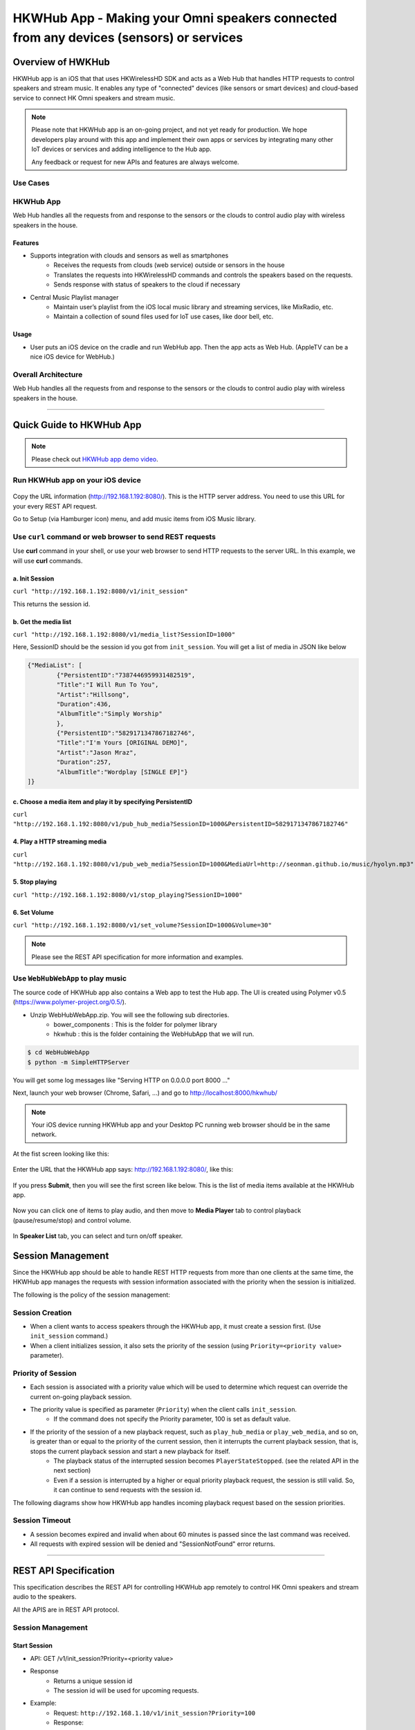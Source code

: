 HKWHub App - Making your Omni speakers connected from any devices (sensors) or services
=========================================================================================

Overview of HWKHub
---------------------

HKWHub app is an iOS that that uses HKWirelessHD SDK and acts as a Web Hub that handles HTTP requests to control speakers and stream music. It enables any type of "connected" devices (like sensors or smart devices) and cloud-based service to connect HK Omni speakers and stream music.

.. note::

	Please note that HKWHub app is an on-going project, and not yet ready for production. We hope developers play around with this app and implement their own apps or services by integrating many other IoT devices or services and adding intelligence to the Hub app.
	
	Any feedback or request for new APIs and features are always welcome.



Use Cases
~~~~~~~~~~~~

.. figure:: img/hub/hub-use-cases.png


HKWHub App 
~~~~~~~~~~~~

Web Hub handles all the requests from and response to the sensors or the clouds to control audio play with wireless speakers in the house.

Features
^^^^^^^^^
- Supports integration with clouds and sensors as well as smartphones
	- Receives the requests from clouds (web service) outside or sensors in the house
	- Translates the requests into HKWirelessHD commands and controls the speakers based on the requests.
	- Sends response with status of speakers to the cloud if necessary 
- Central Music Playlist manager
	- Maintain user’s playlist from the iOS local music library and streaming services, like MixRadio, etc.
	- Maintain a collection of sound files used for IoT use cases, like door bell, etc.

Usage
^^^^^^^^
- User puts an iOS device on the cradle and run WebHub app. Then the app acts as Web Hub. (AppleTV can be a nice iOS device for WebHub.)


.. figure:: img/hub/hub-app.png

Overall Architecture
~~~~~~~~~~~~~~~~~~~~~~~

Web Hub handles all the requests from and response to the sensors or the clouds to control audio play with wireless speakers in the house.

.. figure:: img/hub/architecture.png

----

Quick Guide to HKWHub App
-------------------------------

.. Note::

	Please check out `HKWHub app demo video`_.

.. _`HKWHub app demo video`: https://www.youtube.com/watch?v=_ljpReAvk0g&feature=youtu.be


Run HKWHub app on your iOS device
~~~~~~~~~~~~~~~~~~~~~~~~~~~~~~~~~~~~~~

.. figure:: img/hub/hub-first-run.png
	:scale: 50


Copy the URL information (http://192.168.1.192:8080/). This is the HTTP server address. You need to use this URL for your every REST API request.

Go to Setup (via Hamburger icon) menu, and add music items from iOS Music library. 

.. figure:: img/hub/medialist.png
	:scale: 30

Use ``curl`` command or web browser to send REST requests
~~~~~~~~~~~~~~~~~~~~~~~~~~~~~~~~~~~~~~~~~~~~~~~~~~~~~~~~~~~~

Use **curl** command in your shell, or use your web browser to send  HTTP requests to the server URL. In this example, we will use **curl** commands.

a. Init Session
^^^^^^^^^^^^^^^
``curl "http://192.168.1.192:8080/v1/init_session"``

This returns the session id.

b. Get the media list
^^^^^^^^^^^^^^^^^^^^^^^
``curl "http://192.168.1.192:8080/v1/media_list?SessionID=1000"``

Here, SessionID should be the session id you got from ``init_session``. You will get a list of media in JSON like below

.. code-block:: json

	{"MediaList": [
		{"PersistentID":"7387446959931482519",
		"Title":"I Will Run To You",
		"Artist":"Hillsong",
		"Duration":436,
		"AlbumTitle":"Simply Worship"
		},
		{"PersistentID":"5829171347867182746",
		"Title":"I'm Yours [ORIGINAL DEMO]",
		"Artist":"Jason Mraz",
		"Duration":257,
		"AlbumTitle":"Wordplay [SINGLE EP]"}
	]}

c. Choose a media item and play it by specifying PersistentID
^^^^^^^^^^^^^^^^^^^^^^^^^^^^^^^^^^^^^^^^^^^^^^^^^^^^^^^^^^^^^^^^^
``curl "http://192.168.1.192:8080/v1/pub_hub_media?SessionID=1000&PersistentID=5829171347867182746"``


4. Play a HTTP streaming media
^^^^^^^^^^^^^^^^^^^^^^^^^^^^^^^^^^^^^^^^^^^^^^^^^^^^^^^^^^^^^^^^^
``curl "http://192.168.1.192:8080/v1/pub_web_media?SessionID=1000&MediaUrl=http://seonman.github.io/music/hyolyn.mp3"``

5. Stop playing
^^^^^^^^^^^^^^^^^^^^^^^^^^^^^^^^^^^^^^^^^^^^^^^^^^^^^^^^^^^^^^^^^
``curl "http://192.168.1.192:8080/v1/stop_playing?SessionID=1000"``

6. Set Volume
^^^^^^^^^^^^^^^^^^^^^^^^^^^^^^^^^^^^^^^^^^^^^^^^^^^^^^^^^^^^^^^^^
``curl "http://192.168.1.192:8080/v1/set_volume?SessionID=1000&Volume=30"``

.. note::

	Please see the REST API specification for more information and examples.

Use ``WebHubWebApp`` to play music
~~~~~~~~~~~~~~~~~~~~~~~~~~~~~~~~~~~~
The source code of HKWHub app also contains a Web app to test the Hub app. The UI is created using Polymer v0.5 (https://www.polymer-project.org/0.5/). 

- Unzip WebHubWebApp.zip. You will see the following sub directories.
	- bower_components : This is the folder for polymer library
	- hkwhub : this is the folder containing the WebHubApp that we will run.

.. code-block:: shell

	$ cd WebHubWebApp
	$ python -m SimpleHTTPServer
	
You will get some log messages like "Serving HTTP on 0.0.0.0 port 8000 ..."

Next, launch your web browser (Chrome, Safari, ...) and go to http://localhost:8000/hkwhub/

.. note::

	Your iOS device running HKWHub app and your Desktop PC running web browser should be in the same network.

At the fist screen looking like this:

.. figure:: img/hub/hub-first-screen.png

Enter the URL that the HKWHub app says: http://192.168.1.192:8080/, like this:

.. figure:: img/hub/hub-enter-url.png

If you press **Submit**, then you will see the first screen like below. This is the list of media items available at the HKWHub app. 

.. figure:: img/hub/hub-playlist.png

Now you can click one of items to play audio, and then move to **Media Player** tab to control playback (pause/resume/stop) and control volume. 

.. figure:: img/hub/hub-media-player.png

In **Speaker List** tab, you can select and turn on/off speaker.

.. figure:: img/hub/hub-speaker-list.png


Session Management
-------------------

Since the HKWHub app should be able to handle REST HTTP requests from more than one clients at the same time, the HKWHub app manages the requests with session information associated with the priority when the session is initialized.

The following is the policy of the session management:

Session Creation
~~~~~~~~~~~~~~~~~
- When a client wants to access speakers through the HKWHub app, it must create a session first. (Use ``init_session`` command.)
- When a client initializes session, it also sets the priority of the session (using ``Priority=<priority value>`` parameter).

Priority of Session
~~~~~~~~~~~~~~~~~~~~~
- Each session is associated with a priority value which will be used to determine which request can override the current on-going playback session.
- The priority value is specified as parameter (``Priority``) when the client calls ``init_session``.
	- If the command does not specify the Priority parameter, 100 is set as default value.
- If the priority of the session of a new playback request, such as ``play_hub_media`` or ``play_web_media``, and so on, is greater than or equal to the priority of the current session, then it interrupts the current playback session, that is, stops the current playback session and start a new playback for itself.
	- The playback status of the interrupted session becomes ``PlayerStateStopped``. (see the related API in the next section)
	- Even if a session is interrupted by a higher or equal priority playback request, the session is still valid. So, it can continue to send requests with the session id.
	
The following diagrams show how HKWHub app handles incoming playback request based on the session priorities.

.. figure:: img/hub/session-management.png
	:alt: Session management flow diagram

Session Timeout
~~~~~~~~~~~~~~~~~
- A session becomes expired and invalid when about 60 minutes is passed since the last command was received.
- All requests with expired session will be denied and "SessionNotFound" error returns.



----

REST API Specification
-----------------------

This specification describes the REST API for controlling HKWHub app remotely to control HK Omni speakers and stream audio to the speakers.

All the APIS are in REST API protocol.

Session Management
~~~~~~~~~~~~~~~~~~~~

Start Session
^^^^^^^^^^^^^^

- API: GET /v1/init_session?Priority=<priority value>
- Response
	- Returns a unique session id
	- The session id will be used for upcoming requests.
- Example:
	- Request: ``http://192.168.1.10/v1/init_session?Priority=100``
	- Response: 

.. code-block:: json

	{"SessionID" : "1000"}

----

Close Session
^^^^^^^^^^^^^^

- API: GET /v1/close_session?SessionID=<session id>
- Response
	- Returns true or false indicating success or failure
- Example:
	- Request: ``http://192.168.1.10/v1/close_session?SessionID=1000``
	- Response: 

.. code-block:: json

	{"Result" : "true"}

----

Device Management
~~~~~~~~~~~~~~~~~~~~

Get device cound
^^^^^^^^^^^^^^^^^^^^^^^^^^^^^^^^^^^^^^^^^^^^^^

- API: GET /v1/device_count?SessionID=<session id>
- Response
	- Returns the number of devices connected to the network
- Example:
	- Request: ``http://192.168.1.10/v1/device_count?SessionID=1000``
	- Response: 

.. code-block:: json

	{"DeviceCount":"2"}

----


Get the list of Devices and their information
^^^^^^^^^^^^^^^^^^^^^^^^^^^^^^^^^^^^^^^^^^^^^^

- API: GET /v1/device_list?SessionID=<session id>
- Response
	- Returns the list of devices with all the device information
- Example:
	- Request: ``http://192.168.1.10/v1/device_list?SessionID=1000``
	- Response: 

.. code-block:: json

	{"DeviceList":
		[{"GroupName":"Bathroom", 
		"Role":21, 
		"MacAddress":"b0:38:29:1b:36:1f", 
		"WifiSignalStrength":-47, 
		"Port":44055, 
		"Active":true, 
		"DeviceName":"Adapt1", 
		"Version":"0.1.6.2", 
		"ModelName":"Omni Adapt", 
		"IPAddress":"192.168.1.40", 
		"GroupID":"3431724438", 
		"Volume":47, 
		"IsPlaying":false, 
		"DeviceID":"34317244381360"
		},
		{"GroupName":"Temp", 
		"Role":21, 
		"MacAddress":"b0:38:29:1b:9e:75", 
		"WifiSignalStrength":-53, 
		"Port":44055, 
		"Active":true, 
		"DeviceName":"Adapt", 
		"Version":"0.1.6.2", 
		"ModelName":"Omni Adapt", 
		"IPAddress":"192.168.1.39", 
		"GroupID":"1293219209", 
		"Volume":47, 
		"IsPlaying":false, 
		"DeviceID":"129321920968880"
		}]
	}

----

Get the Device Information
^^^^^^^^^^^^^^^^^^^^^^^^^^^^^^^^^^^^^^^^^^^^^^

- API: GET /v1/device_info?SessionID=<session id>&DeviceID=<device id>
- Response
	- Returns the information of the device
- Example:
	- Request: ``http://192.168.1.10/v1/device_info?SessionID=1000&DeviceID=129321920968880``
	- Response: 

.. code-block:: json

	{"GroupName":"Temp", 
	"Role":21, 
	"MacAddress":"b0:38:29:1b:9e:75", 
	"WifiSignalStrength":-52, 
	"Port":44055, 
	"Active":true, 
	"DeviceName":"Adapt", 
	"Version":"0.1.6.2", 
	"ModelName":"Omni Adapt", 
	"IPAddress":"192.168.1.39", 
	"GroupID":"1293219209", 
	"Volume":47, 
	"IsPlaying":true, 
	"DeviceID":"129321920968880"}

----

Add a Device to Session
^^^^^^^^^^^^^^^^^^^^^^^^^^^^^^^^^^^^^^^^^^^^^^

- API: GET /v1/add_device_tosession?SessionID=<session id>&DeviceID=<device id>
- Response
	- Returns true or false
- Example:
	- Request: ``http://192.168.1.10/v1/add_device_to_session?SessionID=1000&DeviceID=129321920968880``
	- Response: 

.. code-block:: json

	{"Result":"true"}

----

Remove a Device from Session
^^^^^^^^^^^^^^^^^^^^^^^^^^^^^^^^^^^^^^^^^^^^^^

- API: GET /v1/remove_device_from_session?SessionID=<session id>&DeviceID=<device id>
- Response
	- Returns true or false
- Example:
	- Request: ``http://192.168.1.10/v1/remove_device_from_session?SessionID=1000&DeviceID=129321920968880``
	- Response: 

.. code-block:: json

	{"Result":"true"}
	

----

Media Playback Management
~~~~~~~~~~~~~~~~~~~~~~~~~~~~~~~~~~~~~~~

Get the list of stored media
^^^^^^^^^^^^^^^^^^^^^^^^^^^^^^

- API: GET /v1/media_list?SessionID=<session id>
- Response
	- Returns JSON of the list of store media in the HKWHub app.
- Example:
	- Request: ``http://192.168.1.10/v1/media_list?SessionID=1000``
	- Response: 

.. code-block:: json

	{"MediaList": [
		{"PersistentID":"7387446959931482519",
		"Title":"I Will Run To You",
		"Artist":"Hillsong",
		"Duration":436,
		"AlbumTitle":"Simply Worship"
		},
		{"PersistentID":"5829171347867182746",
		"Title":"I'm Yours [ORIGINAL DEMO]",
		"Artist":"Jason Mraz",
		"Duration":257,
		"AlbumTitle":"Wordplay [SINGLE EP]"}
	]}

----

Play a Song in the Hub Device
^^^^^^^^^^^^^^^^^^^^^^^^^^^^^^

- API: GET /v1/play_hub_media?SessionID=<session id>&PersistentID=<persistent id>
- Response
	- Play a song stored in the hub, and then return true or false.
- Example:
	- Request: ``http://192.168.1.10/v1/play_hub_media?SessionID=1000&PersistentID=7387446959931482519``
	- Response: 

.. code-block:: json

	{"Result":"true"}


----

Play a Song from Web Server
^^^^^^^^^^^^^^^^^^^^^^^^^^^^^^

- API: GET /v1/play_web_media?SessionID=<session id>&MediaUrl=<URL of the song>
- Response
	- Play a song from HTTP server, and then return true or false.
- Example:
	- Request: ``http://192.168.1.10/v1/play_web_media?SessionID=1000&MediaUrl=http://seonman.github.io/music/hyolyn.mp3``
	- Response: 

.. code-block:: json

	{"Result":"true"}

.. Note::
	This API call takes several hundreds millisecond to return the response.
	
----

Pause the Current Playback
^^^^^^^^^^^^^^^^^^^^^^^^^^^^^^

- API: GET /v1/pause_play?SessionID=<session id>
- Response
	- Pause the current playback, and then return true or false.
	- It can resume the current playback by calling ``resume_hub_media`` if and only if the playback is playing hub media. ``play_web_media`` cannot be resumed once it is paused or stopped.
- Example:
	- Request: ``http://192.168.1.10/v1/pause_play?SessionID=1000``
	- Response: 

.. code-block:: json

	{"Result":"true"}
	
----

Resume the Current Playback with Hub Media
^^^^^^^^^^^^^^^^^^^^^^^^^^^^^^^^^^^^^^^^^^^^^

- API: GET /v1/resume_hub_media?SessionID=<session id>&PersistentID=<persistent id>
- Response
	- Resume the current playback with Hub Media, and then return true or false.
- Example:
	- Request: ``http://192.168.1.10/v1/resume_hub_media?SessionID=1000&PersistentID=7387446959931482519``
	- Response: 

.. code-block:: json

	{"Result":"true"}

----

Stop the Current Playback
^^^^^^^^^^^^^^^^^^^^^^^^^^^^^^^^^^^^^^^^^^^^^

- API: GET /v1/stop_play?SessionID=<session id>
- Response
	- Stop the current playback with Hub Media, and then return true or false.
	- If the playback has stopped, then it cannot resume.
- Example:
	- Request: ``http://192.168.1.10/v1/stop_play?SessionID=1000``
	- Response: 

.. code-block:: json

	{"Result":"true"}
	
----

Get the Playback Status (Current Playback State and Elapsed Time)
^^^^^^^^^^^^^^^^^^^^^^^^^^^^^^^^^^^^^^^^^^^^^^^^^^^^^^^^^^^^^^^^^^

- API: GET /v1/playback_status?SessionID=<session id>
- Response
	- It returns the current state of the playback and also return the elapsed time (in second) of the playback.
	- If it is not playing, then the elapsed time is (-1)
	- The following is the value of each playback state:
		- PlayerStateInitialized : Play is ready
		- PlayerStatePlaying : Now playing audio
		- PlayerStatePaused : Playing is paused. It can resume.
		- PlayerStateStopped : Playing is stopped. It cannot resume.

	- Note that if the playback has stopped, then it cannot resume.
	- Developers need to check the playback status during the playback to handle any possible exceptional cases like interruption or errors. We recommedn to call this API every second.
- Example:
	- Request: ``http://192.168.1.10/v1/playback_status?SessionID=1000``
	- Response: 

.. code-block:: json

	{"PlaybackState":"PlayerStatePlaying",
	 "TimeElapsed":"15"}

----

Check if the Hub is playing audio
^^^^^^^^^^^^^^^^^^^^^^^^^^^^^^^^^^^^^^^^^^^^^^^^^^^^^^^^^^^^^^^^^^

- API: GET /v1/is_playing?SessionID=<session id>
- Response
	- Returns true (playing) or false (not playing)
- Example:
	- Request: ``http://192.168.1.10/v1/is_playing?SessionID=1000``
	- Response: 

.. code-block:: json

	{"IsPlaying":"true"}

Volume Control
~~~~~~~~~~~~~~~~~

Get Volume for all Devices
^^^^^^^^^^^^^^^^^^^^^^^^^^^^^^^^^^^^^^^^^^^^^^^^^^^^^^^^^^^^^^^^^^

- API: GET /v1/get_volume?SessionID=<session id>
- Response
	- Returns the average volume of all devices.
	- The range of volume is 0 (muted) to 50 (max)
- Example:
	- Request: ``http://192.168.1.10/v1/get_volume?SessionID=1000``
	- Response: 

.. code-block:: json

	{"Volume":"10"}

----

Get Volume for a particular device
^^^^^^^^^^^^^^^^^^^^^^^^^^^^^^^^^^^^^^^^^^^^^^^^^^^^^^^^^^^^^^^^^^

- API: GET /v1/get_volume_device?SessionID=<session id>&DeviceID=<device id>
- Response
	- Returns the  volume of a particular device
	- The range of volume is 0 (muted) to 50 (max)
- Example:
	- Request: ``http://192.168.1.10/v1/get_volume_device?SessionID=1000&DeviceID=1234567``
	- Response: 

.. code-block:: json

	{"Volume":"10"}

----

Set Volume for all devices
^^^^^^^^^^^^^^^^^^^^^^^^^^^^^^^^^^^^^^^^^^^^^^^^^^^^^^^^^^^^^^^^^^

- API: GET /v1/set_volume?SessionID=<session id>&Volume=<volume>
- Response
	- Returns true or false
- Example:
	- Request: ``http://192.168.1.10/v1/set_volume?SessionID=1000&Volume=10``
	- Response: 

.. code-block:: json

	{"Result":"true"}
	
----

Set Volume for a particular device
^^^^^^^^^^^^^^^^^^^^^^^^^^^^^^^^^^^^^^^^^^^^^^^^^^^^^^^^^^^^^^^^^^

- API: GET /v1/set_volume_device?SessionID=<session id>&DeviceID=<device id>&Volume=<volume>
- Response
	- Returns true or false
- Example:
	- Request: ``http://192.168.1.10/v1/set_volume_device?SessionID=1000&DeviceID=1234567&Volume=10``
	- Response: 

.. code-block:: json

	{"Result":"true"}